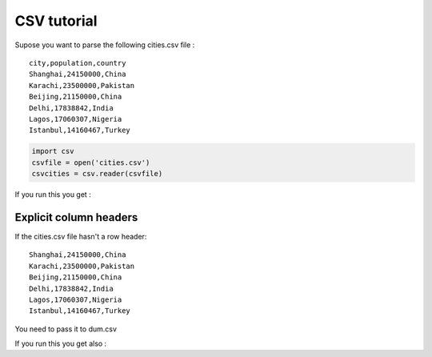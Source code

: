 ############
CSV tutorial
############

.. testsetup:: header

   import sys, io,csv
   sys.path.append("..")
   csvfile=io.StringIO("""city,population,country
   Shanghai,24150000,China
   Karachi,23500000,Pakistan
   Beijing,21150000,China
   Delhi,17838842,India
   Lagos,17060307,Nigeria
   Istanbul,14160467,Turkey""")
   csvcities = csv.reader(csvfile)

Supose you want to parse the following cities.csv file :

::

   city,population,country
   Shanghai,24150000,China
   Karachi,23500000,Pakistan
   Beijing,21150000,China
   Delhi,17838842,India
   Lagos,17060307,Nigeria
   Istanbul,14160467,Turkey

.. code::

    import csv
    csvfile = open('cities.csv')
    csvcities = csv.reader(csvfile)

.. testcode:: header

    import dum 
  
    # define our parser class and run it on our sample of XML
    class City:
        class dum:
            name = str,"city"
            country = str
            population = int
    
    for city in dum.csv(City, csvcities):
        print(city.name, city.country, city.population)
    
If you run this you get :

.. testoutput:: header
  
    Shanghai China 24150000
    Karachi Pakistan 23500000
    Beijing China 21150000
    Delhi India 17838842
    Lagos Nigeria 17060307
    Istanbul Turkey 14160467



Explicit column headers
-----------------------




.. testsetup:: noheader

   import sys, io,csv
   sys.path.append("..")
   import dum
   csvfile=io.StringIO("""Shanghai,24150000,China
   Karachi,23500000,Pakistan
   Beijing,21150000,China
   Delhi,17838842,India
   Lagos,17060307,Nigeria
   Istanbul,14160467,Turkey""")
   csvcities = csv.reader(csvfile)

If the cities.csv file hasn't a row header:

::

   Shanghai,24150000,China
   Karachi,23500000,Pakistan
   Beijing,21150000,China
   Delhi,17838842,India
   Lagos,17060307,Nigeria
   Istanbul,14160467,Turkey

You need to pass it to dum.csv

.. testcode:: noheader
  
    # define our parser class and run it on our sample of XML
    class City:
        class dum:
            name = str,"city"
            country = str
            population = int
    
    for city in dum.csv(City, csvcities, headers=["city", "population", "country"]):
        print(city.name, city.country, city.population)
    
If you run this you get also :

.. testoutput:: noheader
  
    Shanghai China 24150000
    Karachi Pakistan 23500000
    Beijing China 21150000
    Delhi India 17838842
    Lagos Nigeria 17060307
    Istanbul Turkey 14160467
